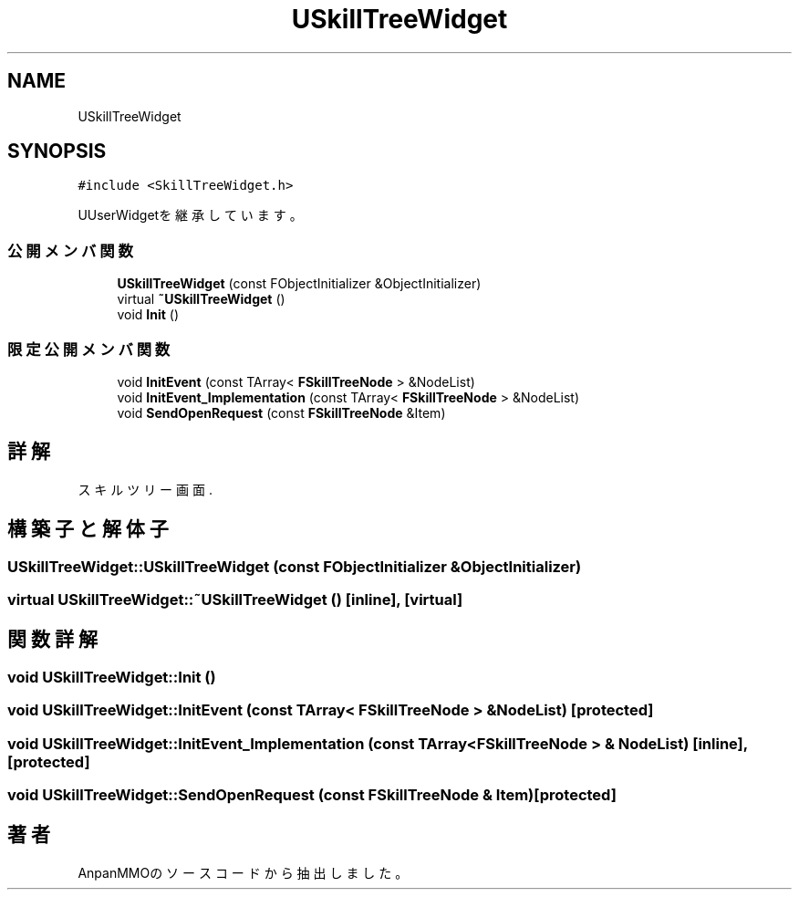 .TH "USkillTreeWidget" 3 "2018年12月20日(木)" "AnpanMMO" \" -*- nroff -*-
.ad l
.nh
.SH NAME
USkillTreeWidget
.SH SYNOPSIS
.br
.PP
.PP
\fC#include <SkillTreeWidget\&.h>\fP
.PP
UUserWidgetを継承しています。
.SS "公開メンバ関数"

.in +1c
.ti -1c
.RI "\fBUSkillTreeWidget\fP (const FObjectInitializer &ObjectInitializer)"
.br
.ti -1c
.RI "virtual \fB~USkillTreeWidget\fP ()"
.br
.ti -1c
.RI "void \fBInit\fP ()"
.br
.in -1c
.SS "限定公開メンバ関数"

.in +1c
.ti -1c
.RI "void \fBInitEvent\fP (const TArray< \fBFSkillTreeNode\fP > &NodeList)"
.br
.ti -1c
.RI "void \fBInitEvent_Implementation\fP (const TArray< \fBFSkillTreeNode\fP > &NodeList)"
.br
.ti -1c
.RI "void \fBSendOpenRequest\fP (const \fBFSkillTreeNode\fP &Item)"
.br
.in -1c
.SH "詳解"
.PP 
スキルツリー画面\&. 
.SH "構築子と解体子"
.PP 
.SS "USkillTreeWidget::USkillTreeWidget (const FObjectInitializer & ObjectInitializer)"

.SS "virtual USkillTreeWidget::~USkillTreeWidget ()\fC [inline]\fP, \fC [virtual]\fP"

.SH "関数詳解"
.PP 
.SS "void USkillTreeWidget::Init ()"

.SS "void USkillTreeWidget::InitEvent (const TArray< \fBFSkillTreeNode\fP > & NodeList)\fC [protected]\fP"

.SS "void USkillTreeWidget::InitEvent_Implementation (const TArray< \fBFSkillTreeNode\fP > & NodeList)\fC [inline]\fP, \fC [protected]\fP"

.SS "void USkillTreeWidget::SendOpenRequest (const \fBFSkillTreeNode\fP & Item)\fC [protected]\fP"


.SH "著者"
.PP 
 AnpanMMOのソースコードから抽出しました。
